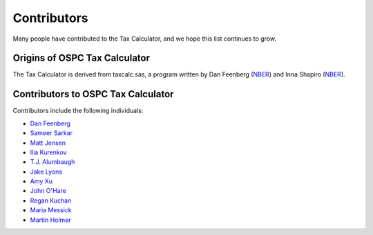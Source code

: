 Contributors
============

Many people have contributed to the Tax Calculator, and we hope this
list continues to grow.

Origins of OSPC Tax Calculator
------------------------------

The Tax Calculator is derived from taxcalc.sas, a program written by
Dan Feenberg (`NBER`_) and Inna Shapiro (`NBER`_).

Contributors to OSPC Tax Calculator
-----------------------------------

Contributors include the following individuals:

* `Dan Feenberg`_
* `Sameer Sarkar`_
* `Matt Jensen`_
* `Ilia Kurenkov`_
* `T.J. Alumbaugh`_
* `Jake Lyons`_
* `Amy Xu`_
* `John O'Hare`_
* `Regan Kuchan`_
* `Maria Messick`_
* `Martin Holmer`_


.. _`NBER`: http://www.nber.org/
.. _`Dan Feenberg`: https://github.com/feenberg
.. _`Sameer Sarkar`: https://github.com/SameerSarkar
.. _`Matt Jensen`: https://github.com/MattHJensen
.. _`Ilia Kurenkov`: https://github.com/Copper-Head
.. _`T.J. Alumbaugh`: https://github.com/talumbau
.. _`Jake Lyons`: https://github.com/jlyons871
.. _`Amy Xu`: https://github.com/Amy-Xu
.. _`John O'Hare`: http://quantria.com/#team
.. _`Regan Kuchan`: https://github.com/rkuchan
.. _`Maria Messick`: https://github.com/mmessick
.. _`Martin Holmer`: http://www.polsim.com/MRH_vita.pdf
